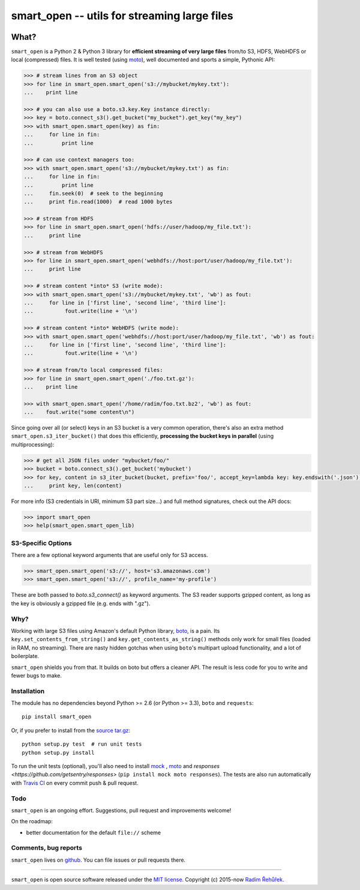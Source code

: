=============================================
smart_open -- utils for streaming large files
=============================================

|Travis|_
|License|_

.. |Travis| image:: https://img.shields.io/travis/RaRe-Technologies/smart_open/master.svg
.. |License| image:: https://img.shields.io/pypi/l/smart_open.svg
.. _Travis: https://travis-ci.org/RaRe-Technologies/smart_open
.. _License: https://github.com/RaRe-Technologies/smart_open/blob/master/LICENSE

What?
=====

``smart_open`` is a Python 2 & Python 3 library for **efficient streaming of very large files** from/to S3, HDFS, WebHDFS or local (compressed) files.
It is well tested (using `moto <https://github.com/spulec/moto>`_), well documented and sports a simple, Pythonic API:

.. code-block:: python

  >>> # stream lines from an S3 object
  >>> for line in smart_open.smart_open('s3://mybucket/mykey.txt'):
  ...    print line

  >>> # you can also use a boto.s3.key.Key instance directly:
  >>> key = boto.connect_s3().get_bucket("my_bucket").get_key("my_key")
  >>> with smart_open.smart_open(key) as fin:
  ...     for line in fin:
  ...         print line

  >>> # can use context managers too:
  >>> with smart_open.smart_open('s3://mybucket/mykey.txt') as fin:
  ...     for line in fin:
  ...         print line
  ...     fin.seek(0)  # seek to the beginning
  ...     print fin.read(1000)  # read 1000 bytes

  >>> # stream from HDFS
  >>> for line in smart_open.smart_open('hdfs://user/hadoop/my_file.txt'):
  ...     print line

  >>> # stream from WebHDFS
  >>> for line in smart_open.smart_open('webhdfs://host:port/user/hadoop/my_file.txt'):
  ...     print line

  >>> # stream content *into* S3 (write mode):
  >>> with smart_open.smart_open('s3://mybucket/mykey.txt', 'wb') as fout:
  ...     for line in ['first line', 'second line', 'third line']:
  ...          fout.write(line + '\n')

  >>> # stream content *into* WebHDFS (write mode):
  >>> with smart_open.smart_open('webhdfs://host:port/user/hadoop/my_file.txt', 'wb') as fout:
  ...     for line in ['first line', 'second line', 'third line']:
  ...          fout.write(line + '\n')

  >>> # stream from/to local compressed files:
  >>> for line in smart_open.smart_open('./foo.txt.gz'):
  ...    print line

  >>> with smart_open.smart_open('/home/radim/foo.txt.bz2', 'wb') as fout:
  ...    fout.write("some content\n")

Since going over all (or select) keys in an S3 bucket is a very common operation,
there's also an extra method ``smart_open.s3_iter_bucket()`` that does this efficiently,
**processing the bucket keys in parallel** (using multiprocessing):

.. code-block:: python

  >>> # get all JSON files under "mybucket/foo/"
  >>> bucket = boto.connect_s3().get_bucket('mybucket')
  >>> for key, content in s3_iter_bucket(bucket, prefix='foo/', accept_key=lambda key: key.endswith('.json')):
  ...     print key, len(content)

For more info (S3 credentials in URI, minimum S3 part size...) and full method signatures, check out the API docs:

.. code-block:: python

  >>> import smart_open
  >>> help(smart_open.smart_open_lib)

S3-Specific Options
-------------------

There are a few optional keyword arguments that are useful only for S3 access.

.. code-block:: python

  >>> smart_open.smart_open('s3://', host='s3.amazonaws.com')
  >>> smart_open.smart_open('s3://', profile_name='my-profile')

These are both passed to `boto.s3_connect()` as keyword arguments.
The S3 reader supports gzipped content, as long as the key is obviously a gzipped file (e.g. ends with ".gz").

Why?
----

Working with large S3 files using Amazon's default Python library, `boto <http://docs.pythonboto.org/en/latest/>`_, is a pain. Its ``key.set_contents_from_string()`` and ``key.get_contents_as_string()`` methods only work for small files (loaded in RAM, no streaming).
There are nasty hidden gotchas when using ``boto``'s multipart upload functionality, and a lot of boilerplate.

``smart_open`` shields you from that. It builds on boto but offers a cleaner API. The result is less code for you to write and fewer bugs to make.

Installation
------------

The module has no dependencies beyond Python >= 2.6 (or Python >= 3.3),
``boto`` and ``requests``::

    pip install smart_open

Or, if you prefer to install from the `source tar.gz <http://pypi.python.org/pypi/smart_open>`_::

    python setup.py test  # run unit tests
    python setup.py install

To run the unit tests (optional), you'll also need to install `mock <https://pypi.python.org/pypi/mock>`_ , `moto <https://github.com/spulec/moto>`_ and `responses <https://github.com/getsentry/responses>` (``pip install mock moto responses``). The tests are also run automatically with `Travis CI <https://travis-ci.org/RaRe-Technologies/smart_open>`_ on every commit push & pull request.

Todo
----

``smart_open`` is an ongoing effort. Suggestions, pull request and improvements welcome!

On the roadmap:

* better documentation for the default ``file://`` scheme

Comments, bug reports
---------------------

``smart_open`` lives on `github <https://github.com/RaRe-Technologies/smart_open>`_. You can file
issues or pull requests there.

----------------

``smart_open`` is open source software released under the `MIT license <https://github.com/piskvorky/smart_open/blob/master/LICENSE>`_.
Copyright (c) 2015-now `Radim Řehůřek <http://radimrehurek.com>`_.
